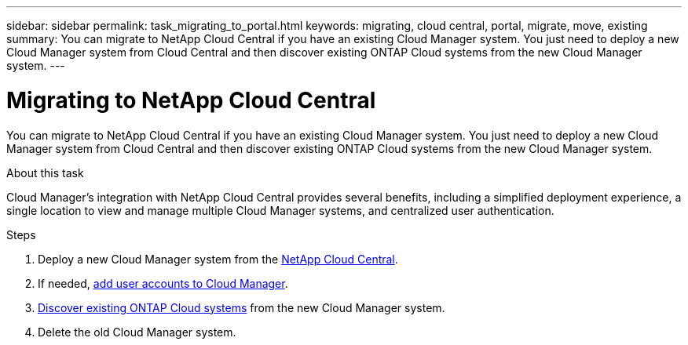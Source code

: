 ---
sidebar: sidebar
permalink: task_migrating_to_portal.html
keywords: migrating, cloud central, portal, migrate, move, existing
summary: You can migrate to NetApp Cloud Central if you have an existing Cloud Manager system. You just need to deploy a new Cloud Manager system from Cloud Central and then discover existing ONTAP Cloud systems from the new Cloud Manager system.
---

= Migrating to NetApp Cloud Central
:hardbreaks:
:nofooter:
:icons: font
:linkattrs:
:imagesdir: ./media/

[.lead]
You can migrate to NetApp Cloud Central if you have an existing Cloud Manager system. You just need to deploy a new Cloud Manager system from Cloud Central and then discover existing ONTAP Cloud systems from the new Cloud Manager system.

.About this task

Cloud Manager's integration with NetApp Cloud Central provides several benefits, including a simplified deployment experience, a single location to view and manage multiple Cloud Manager systems, and centralized user authentication.

.Steps

. Deploy a new Cloud Manager system from the https://cloud.netapp.com[NetApp Cloud Central^].

. If needed, link:task_setting_up_cloud_manager.html#adding-users-to-cloud-manager[add user accounts to Cloud Manager].

. link:task_adding_ontap_cloud.html[Discover existing ONTAP Cloud systems] from the new Cloud Manager system.

. Delete the old Cloud Manager system.
